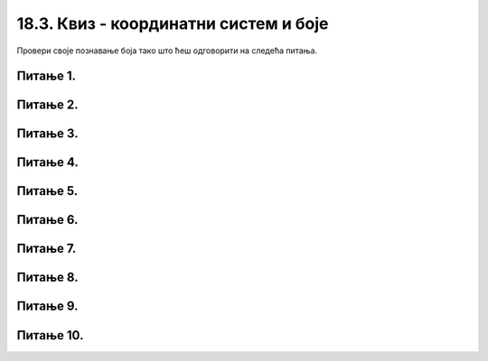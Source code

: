 18.3. Квиз - координатни систем и боје
=======================================

Провери своје познавање боја тако што ћеш одговорити на следећа питања.

Питање 1.
~~~~~~~~~


.. mchoice:: crvena_cista
    :answer_a: (255, 0, 255)
    :feedback_a: Нетачно    
    :answer_b: (0, 0, 255)
    :feedback_b: Нетачно    
    :answer_c: (0, 255, 255)
    :feedback_c: Нетачно    
    :answer_d: (255, 255, 255)
    :feedback_d: Нетачно    
    :answer_e: (255, 0, 0)
    :feedback_e: Тачно
    :correct: e
    
    Која од наведених уређених тројки у *RGB* систему боја представља црвену боју?


    Изабери тачан одговор.


Питање 2.
~~~~~~~~~

.. fillintheblank:: nijanse_plave
   
   Поређај нијансе плаве од најтамније до најсветлије. 

   (1)
      (0, 0, 135)

   (2)
      (135, 135, 27)

   (3)
      (0, 135, 0)

   (4)
      (0, 0, 226)

   (5)
      (0, 0, 27)

   (6)
      (27, 0, 0)

   Одговори навођењем редних бројева боја, на пример 132. Изостави редне бројеве боја које нису нијансе плаве.

   Одговор: |blank|

   - :^\s*514\s*$: Тачно
     :x: Одговор није тачан.

Питање 3.
~~~~~~~~~

.. mchoice:: koje_su_sive
    :multiple_answers:
    :answer_a: (128, 128, 0)
    :feedback_a: Нетачно    
    :answer_b: (220, 220, 220)
    :feedback_b: Тачно
    :answer_c: (0, 128, 0)
    :feedback_c: Нетачно    
    :answer_d: (123, 123, 123)
    :feedback_d: Тачно
    :answer_e: (156, 156, 156)
    :feedback_e: Тачно
    :correct: ['b', 'd', 'e']
    
    Које од наведених уређених тројки у *RGB* систему боја представљају нијансе сиве?

    Изабери тачне одговоре.

Питање 4.
~~~~~~~~~

.. mchoice:: koja_boja
    :answer_a: Зеленкаста
    :feedback_a: Тачно
    :answer_b: Плавичаста
    :feedback_b: Нетачно    
    :answer_c: Жућкаста
    :feedback_c: Нетачно    
    :answer_d: Црвенкаста
    :feedback_d: Нетачно    
    :answer_e: Беличаста
    :feedback_e: Нетачно    
    :correct: a
    
    Како би се боја представљена тројком (25, 202, 25) најбоље могла назвати?

    Изабери тачан одговор.


Питање 5.
~~~~~~~~~

.. mchoice:: for_resetka
    :answer_a: 1
    :feedback_a: Нетачно    
    :answer_b: 2
    :feedback_b: Нетачно    
    :answer_c: 3
    :feedback_c: Нетачно
    :answer_d: 4
    :feedback_d: Нетачно    
    :answer_e: Сви понуђени кодови ће позадину прозора обојити у зелено
    :feedback_e: Тачно  
    :correct: e
    
    Којим од датих кодова се позадина може обојити у зелено?

    (1)
    
        .. code-block:: python

            prozor.fill((0 ,255, 0))

    (2)
        .. code-block:: python

            prozor.fill(pg.Color('green'))

    (3)

        .. code-block:: python 
           
            ZELENA = (0, 255, 0)
         
            prozor.fill(ZELENA)

    (4)
        .. code-block:: python

            prozor.fill([0 ,255, 0])



    Изабери тачан одговор.
   
Питање 6.
~~~~~~~~~


.. dragndrop:: pygame__basics_quiz_coordinates_corners
    :feedback: Покушајте поново!
    :match_1: горње-лево|||(0, 0)
    :match_2: горње-десно|||(s, 0)
    :match_3: доње-лево|||(0, v)
    :match_4: доње-десно|||(s, v)

    Aко је ширина прозора `s`, а висина `v`, упари темена прозора са њиховим координатама.

Питање 7.
~~~~~~~~~


.. mchoice:: korner
    :answer_a: Горњем левом углу прозора.
    :feedback_a: Нетачно    
    :answer_b: Доњем десном углу прозора.
    :feedback_b: Нетачно    
    :answer_c: Доњем левом углу прозора.
    :feedback_c: Тачно
    :answer_d: Горњем десном углу прозора.
    :feedback_d: Нетачно    
    :correct: c
    
    У Пајгејм прозору величине 250x250 тачка (0, 250) се налази у

    Изабери тачан одговор.

Питање 8.
~~~~~~~~~

.. mchoice:: tacke9
    :answer_a: (200, 100)
    :feedback_a: Тачно    
    :answer_b: (100, 200)
    :feedback_b: Нетачно    
    :answer_c: (0, 0)
    :feedback_c: Нетачно    
    :answer_d: (150, 150)
    :feedback_d: Нетачно    
    :correct: a
    
    Ако је прозор ширине 400 и висине 200 пиксела, које су координате његове централне тачке?

    Изабери тачан одговор.

Питање 9.
~~~~~~~~~

.. mchoice:: minx
    :answer_a: -300
    :feedback_a: Нетачно    
    :answer_b: -200
    :feedback_b: Нетачно    
    :answer_c: 300
    :feedback_c: Нетачно    
    :answer_d: 0
    :feedback_d: Тачно
    :answer_e: 200
    :feedback_e: Нетачно    
    :correct: d
    
    У прозору димензија 300x200 која је најмања могућа вредност :math:`x` координате? 

    Изабери тачан одговор.

Питање 10.
~~~~~~~~~~

.. mchoice:: tacke3
    :answer_a: (250, 220)
    :feedback_a: Нетачно    
    :answer_b: (250, 380)
    :feedback_b: Тачно
    :answer_c: (170, 300)
    :feedback_c: Нетачно    
    :answer_d: (330, 300)
    :feedback_d: Нетачно    
    :correct: b
    
    Које ће бити нове координате тачке T(250, 300) уколико се она помери за 80 пиксела надоле?

    Изабери тачан одговор.
